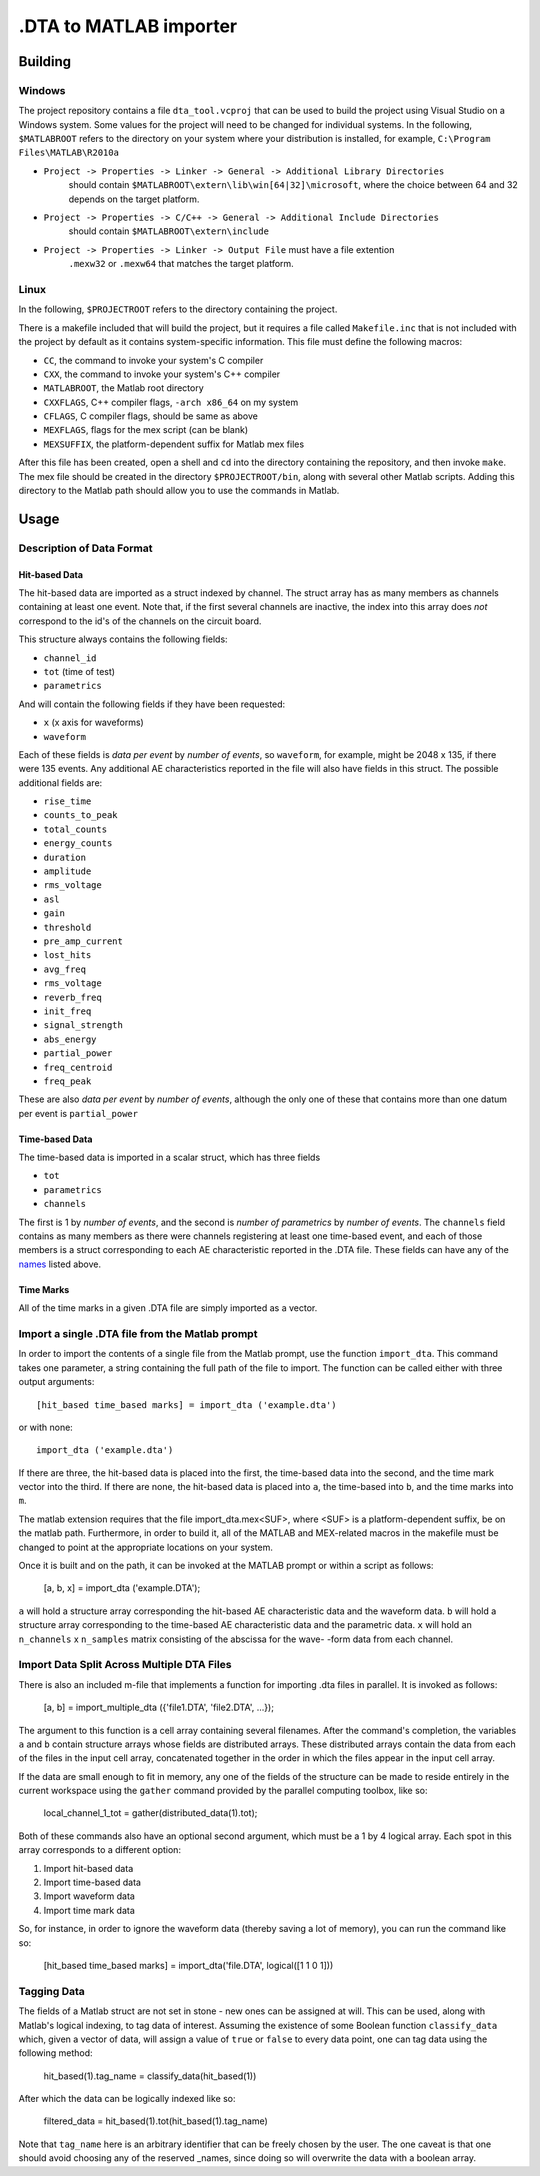 .DTA to MATLAB importer
================

Building
-------

Windows
~~~~~~~

The project repository contains a file ``dta_tool.vcproj`` that can be used
to build the project using Visual Studio on a Windows system.  Some values
for the project will need to be changed for individual systems.  In the following,
``$MATLABROOT`` refers to the directory on your system where your distribution
is installed, for example, ``C:\Program Files\MATLAB\R2010a``

- ``Project -> Properties -> Linker -> General -> Additional Library Directories``
   should contain ``$MATLABROOT\extern\lib\win[64|32]\microsoft``, where the
   choice between 64 and 32 depends on the target platform.
- ``Project -> Properties -> C/C++ -> General -> Additional Include Directories``
   should contain ``$MATLABROOT\extern\include``
- ``Project -> Properties -> Linker -> Output File`` must have a file extention
   ``.mexw32`` or ``.mexw64`` that matches the target platform.

Linux
~~~~

In the following, ``$PROJECTROOT`` refers to the directory containing the project.

There is a makefile included that will build the project, but it requires a file called
``Makefile.inc`` that is not included with the project by default as it contains
system-specific information.  This file must define the following macros:

- ``CC``, the command to invoke your system's C compiler
- ``CXX``, the command to invoke your system's C++ compiler
- ``MATLABROOT``, the Matlab root directory
- ``CXXFLAGS``, C++ compiler flags, ``-arch x86_64`` on my system
- ``CFLAGS``, C compiler flags, should be same as above
- ``MEXFLAGS``, flags for the mex script (can be blank)
- ``MEXSUFFIX``, the platform-dependent suffix for Matlab mex files

After this file has been created, open a shell and ``cd`` into the directory
containing the repository, and then invoke ``make``.  The mex file should be
created in the directory ``$PROJECTROOT/bin``, along with several other
Matlab scripts.  Adding this directory to the Matlab path should allow you to
use the commands in Matlab.

Usage
-----

Description of Data Format
~~~~~~~~~~~~~~~~~~~~~~~~~~

Hit-based Data
^^^^^^^^^^^^^^

The hit-based data are imported as a struct indexed by channel.  The struct
array has as many members as channels containing at least one event.  Note
that, if the first several channels are inactive, the index into this array does
*not* correspond to the id's of the channels on the circuit board.

This structure always contains the following fields:

- ``channel_id``
- ``tot`` (time of test)
- ``parametrics``

And will contain the following fields if they have been requested:

- ``x`` (x axis for waveforms)
- ``waveform``

Each of these fields is *data per event* by *number of events*, so ``waveform``,
for example, might be 2048 x 135, if there were 135 events.  Any additional AE
characteristics reported in the file will also have fields in this struct.  The possible
additional fields are:

.. _names:

- ``rise_time``
- ``counts_to_peak``
- ``total_counts``
- ``energy_counts``
- ``duration``
- ``amplitude``
- ``rms_voltage``
- ``asl``
- ``gain``
- ``threshold``
- ``pre_amp_current``
- ``lost_hits``
- ``avg_freq``
- ``rms_voltage``
- ``reverb_freq``
- ``init_freq``
- ``signal_strength``
- ``abs_energy``
- ``partial_power``
- ``freq_centroid``
- ``freq_peak``

These are also *data per event*  by *number of events*, although the only one of
these that contains more than one datum per event is ``partial_power``

Time-based Data
^^^^^^^^^^^^^^^

The time-based data is imported in a scalar struct, which has three fields

- ``tot``
- ``parametrics``
- ``channels``

The first is 1 by *number of events*, and the second is *number of parametrics*
by *number of events*.  The ``channels`` field contains as many members as
there were channels registering at least one time-based event, and each of those
members is a struct corresponding to each AE characteristic reported in the .DTA
file.  These fields can have any of the names_ listed above.

Time Marks
^^^^^^^^^^

All of the time marks in a given .DTA file are simply imported as a vector.

Import a single .DTA file from the Matlab prompt
~~~~~~~~~~~~~~~~~~~~~~~~~~~~~~~~~~~~~~~~~~~~~~~~

In order to import the contents of a single file from the Matlab prompt, use the
function ``import_dta``.  This command takes one parameter, a string containing
the full path of the file to import.  The function can be called either with three
output arguments::

   [hit_based time_based marks] = import_dta ('example.dta')

or with none::

   import_dta ('example.dta')

If there are three, the hit-based data is placed into the first, the time-based data
into the second, and the time mark vector into the third.  If there are none, the
hit-based data is placed into ``a``, the time-based into ``b``, and the time
marks into ``m``.

The matlab extension requires that the file import_dta.mex<SUF>, where
<SUF> is a platform-dependent suffix, be on the matlab path.  Furthermore,
in order to build it, all of the MATLAB and MEX-related macros in the
makefile must be changed to point at the appropriate locations on your
system.

Once it is built and on the path, it can be invoked at the MATLAB prompt
or within a script as follows:

   [a, b, x] = import_dta ('example.DTA');

``a`` will hold a structure array corresponding the hit-based AE characteristic
data and the waveform data.  ``b`` will hold a structure array corresponding to
the time-based AE characteristic data and the parametric data.  ``x`` will hold
an ``n_channels`` x ``n_samples`` matrix consisting of the abscissa for the wave-
-form data from each channel.

Import Data Split Across Multiple DTA Files
~~~~~~~~~~~~~~~~~~~~~~~~~~~~~~~~~~~~~~~~~~~~~~~~

There is also an included m-file that implements a function for importing
.dta files in parallel.  It is invoked as follows:

   [a, b] = import_multiple_dta ({'file1.DTA', 'file2.DTA', ...});

The argument to this function is a cell array containing
several filenames.  After the command's completion, the variables
``a`` and ``b`` contain structure arrays whose fields are
distributed arrays.  These distributed arrays contain the data from
each of the files in the input cell array, concatenated together in
the order in which the files appear in the input cell array.

If the data are small enough to fit in memory, any one of the fields
of the structure can be made to reside entirely in the current
workspace using the ``gather`` command provided by the parallel
computing toolbox, like so:

   local_channel_1_tot = gather(distributed_data(1).tot);

Both of these commands also have an optional second argument, which
must be a 1 by 4 logical array.  Each spot in this array corresponds
to a different option:

1. Import hit-based data
2. Import time-based data
3. Import waveform data
4. Import time mark data

So, for instance, in order to ignore the waveform data (thereby saving
a lot of memory), you can run the command like so:

   [hit_based time_based marks] = import_dta('file.DTA', logical([1 1
   0 1]))

Tagging Data
~~~~~~~~~~~~~~~~~~~~~~~~~~~~~~

The fields of a Matlab struct are not set in stone - new ones can be
assigned at will.  This can be used, along with Matlab's logical
indexing, to tag data of interest.  Assuming the existence of some
Boolean function ``classify_data`` which, given a vector of data, will
assign a value of ``true`` or ``false`` to every data point, one can
tag data using the following method:

   hit_based(1).tag_name = classify_data(hit_based(1))

After which the data can be logically indexed like so:

   filtered_data = hit_based(1).tot(hit_based(1).tag_name)

Note that ``tag_name`` here is an arbitrary identifier that can be
freely chosen by the user.  The one caveat is that one should avoid
choosing any of the reserved _names, since doing so will overwrite the
data with a boolean array.
